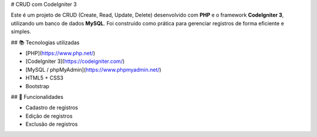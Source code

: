 # CRUD com CodeIgniter 3

Este é um projeto de CRUD (Create, Read, Update, Delete) desenvolvido com **PHP** e o framework **CodeIgniter 3**, utilizando um banco de dados **MySQL**. Foi construído como prática para gerenciar registros de forma eficiente e simples.

## 📚 Tecnologias utilizadas

- [PHP](https://www.php.net/)
- [CodeIgniter 3](https://codeigniter.com/)
- [MySQL / phpMyAdmin](https://www.phpmyadmin.net/)
- HTML5 + CSS3
- Bootstrap 

## 🚀 Funcionalidades

- Cadastro de registros
- Edição de registros
- Exclusão de registros

